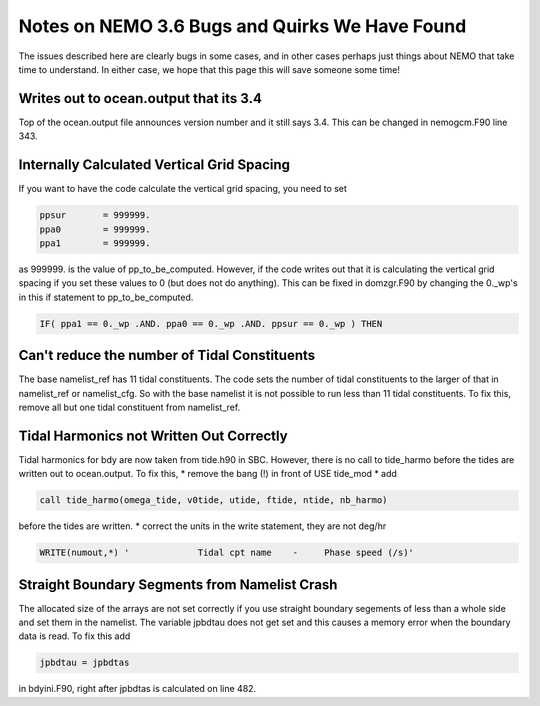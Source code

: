 Notes on NEMO 3.6 Bugs and Quirks We Have Found
=================================================

The issues described here are clearly bugs in some cases,
and in other cases perhaps just things about NEMO that take time to understand.
In either case,
we hope that this page this will save someone some time!


Writes out to ocean.output that its 3.4
---------------------------------------

Top of the ocean.output file announces version number and it still says 3.4.  This can be changed
in nemogcm.F90 line 343.

Internally Calculated Vertical Grid Spacing
-------------------------------------------

If you want to have the code calculate the vertical grid spacing, you need to set

.. code-block:: fortran

   ppsur       = 999999.
   ppa0        = 999999.
   ppa1        = 999999.

as 999999. is the value of pp_to_be_computed.  However, if the code writes out that it is
calculating the vertical grid spacing if you set these values to 0 (but does not do anything).
This can be fixed in domzgr.F90 by changing the 0._wp's in this if statement to pp_to_be_computed.

.. code-block:: fortran

   IF( ppa1 == 0._wp .AND. ppa0 == 0._wp .AND. ppsur == 0._wp ) THEN

Can't reduce the number of Tidal Constituents
---------------------------------------------

The base namelist_ref has 11 tidal constituents.  The code sets the number of tidal constituents to
the larger of that in namelist_ref or namelist_cfg.  So with the base namelist it is not possible
to run less than 11 tidal constituents.  To fix this, remove all but one tidal constituent from
namelist_ref.

Tidal Harmonics not Written Out Correctly
-----------------------------------------

Tidal harmonics for bdy are now taken from tide.h90 in SBC.  However, there is no call to tide_harmo
before the tides are written out to ocean.output.  To fix this,
* remove the bang (!) in front of USE tide_mod
* add

.. code-block:: fortran

   call tide_harmo(omega_tide, v0tide, utide, ftide, ntide, nb_harmo)

before the tides are written.
* correct the units in the write statement, they are not deg/hr

.. code-block:: fortran

   WRITE(numout,*) '             Tidal cpt name    -     Phase speed (/s)'

Straight Boundary Segments from Namelist Crash
----------------------------------------------

The allocated size of the arrays are not set correctly if you use straight boundary segements of
less than a whole side and set them in the namelist.  The variable jpbdtau does not get set and this
causes a memory error when the boundary data is read.  To fix this add

.. code-block:: fortran

   jpbdtau = jpbdtas

in bdyini.F90, right after jpbdtas is calculated on line 482.
